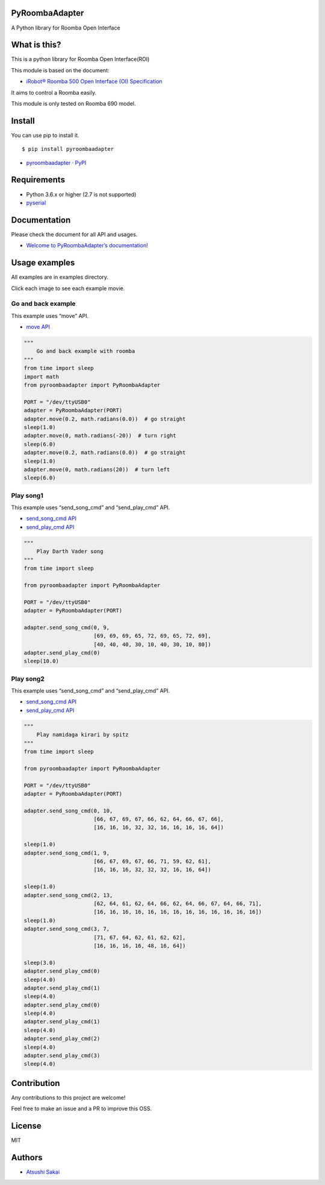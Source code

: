 PyRoombaAdapter
===============

A Python library for Roomba Open Interface

What is this?
=============

This is a python library for Roomba Open Interface(ROI)

This module is based on the document:

-  `iRobot® Roomba 500 Open Interface (OI)
   Specification <https://www.irobot.lv/uploaded_files/File/iRobot_Roomba_500_Open_Interface_Spec.pdf>`__

It aims to control a Roomba easily.

This module is only tested on Roomba 690 model.

Install
=======

You can use pip to install it.

::

   $ pip install pyroombaadapter

-  `pyroombaadapter ·
   PyPI <https://pypi.org/project/pyroombaadapter/>`__

Requirements
============

-  Python 3.6.x or higher (2.7 is not supported)

-  `pyserial <https://pythonhosted.org/pyserial/>`__

Documentation
=============

Please check the document for all API and usages.

-  `Welcome to PyRoombaAdapter’s
   documentation! <https://atsushisakai.github.io/PyRoombaAdapter/>`__

Usage examples
==============

All examples are in examples directory.

Click each image to see each example movie.

Go and back example
-------------------

|image0|

This example uses “move” API.

-  `move
   API <https://atsushisakai.github.io/PyRoombaAdapter/API.html#pyroombaadapter.PyRoombaAdapter.move>`__

.. code:: python

   """
       Go and back example with roomba
   """
   from time import sleep
   import math
   from pyroombaadapter import PyRoombaAdapter

   PORT = "/dev/ttyUSB0"
   adapter = PyRoombaAdapter(PORT)
   adapter.move(0.2, math.radians(0.0))  # go straight
   sleep(1.0)
   adapter.move(0, math.radians(-20))  # turn right
   sleep(6.0)
   adapter.move(0.2, math.radians(0.0))  # go straight
   sleep(1.0)
   adapter.move(0, math.radians(20))  # turn left
   sleep(6.0)

Play song1
----------

|image1|

This example uses “send_song_cmd” and “send_play_cmd” API.

-  `send_song_cmd
   API <https://atsushisakai.github.io/PyRoombaAdapter/API.html#pyroombaadapter.PyRoombaAdapter.send_song_cmd>`__

-  `send_play_cmd
   API <https://atsushisakai.github.io/PyRoombaAdapter/API.html#pyroombaadapter.PyRoombaAdapter.send_play_cmd>`__

.. code:: python

   """
       Play Darth Vader song
   """
   from time import sleep

   from pyroombaadapter import PyRoombaAdapter

   PORT = "/dev/ttyUSB0"
   adapter = PyRoombaAdapter(PORT)

   adapter.send_song_cmd(0, 9,
                         [69, 69, 69, 65, 72, 69, 65, 72, 69],
                         [40, 40, 40, 30, 10, 40, 30, 10, 80])
   adapter.send_play_cmd(0)
   sleep(10.0)

Play song2
----------

|image2|

This example uses “send_song_cmd” and “send_play_cmd” API.

-  `send_song_cmd
   API <https://atsushisakai.github.io/PyRoombaAdapter/API.html#pyroombaadapter.PyRoombaAdapter.send_song_cmd>`__

-  `send_play_cmd
   API <https://atsushisakai.github.io/PyRoombaAdapter/API.html#pyroombaadapter.PyRoombaAdapter.send_play_cmd>`__

.. code:: python

   """
       Play namidaga kirari by spitz
   """
   from time import sleep

   from pyroombaadapter import PyRoombaAdapter

   PORT = "/dev/ttyUSB0"
   adapter = PyRoombaAdapter(PORT)

   adapter.send_song_cmd(0, 10,
                         [66, 67, 69, 67, 66, 62, 64, 66, 67, 66],
                         [16, 16, 16, 32, 32, 16, 16, 16, 16, 64])

   sleep(1.0)
   adapter.send_song_cmd(1, 9,
                         [66, 67, 69, 67, 66, 71, 59, 62, 61],
                         [16, 16, 16, 32, 32, 32, 16, 16, 64])

   sleep(1.0)
   adapter.send_song_cmd(2, 13,
                         [62, 64, 61, 62, 64, 66, 62, 64, 66, 67, 64, 66, 71],
                         [16, 16, 16, 16, 16, 16, 16, 16, 16, 16, 16, 16, 16])
   sleep(1.0)
   adapter.send_song_cmd(3, 7,
                         [71, 67, 64, 62, 61, 62, 62],
                         [16, 16, 16, 16, 48, 16, 64])

   sleep(3.0)
   adapter.send_play_cmd(0)
   sleep(4.0)
   adapter.send_play_cmd(1)
   sleep(4.0)
   adapter.send_play_cmd(0)
   sleep(4.0)
   adapter.send_play_cmd(1)
   sleep(4.0)
   adapter.send_play_cmd(2)
   sleep(4.0)
   adapter.send_play_cmd(3)
   sleep(4.0)

Contribution
============

Any contributions to this project are welcome!

Feel free to make an issue and a PR to improve this OSS.

License
=======

MIT

Authors
=======

-  `Atsushi Sakai <https://github.com/AtsushiSakai/>`__

.. |image0| image:: https://img.youtube.com/vi/rGppIKN-roE/0.jpg
   :target: https://www.youtube.com/watch?v=rGppIKN-roE
.. |image1| image:: https://img.youtube.com/vi/0XqpQq7PQ8I/0.jpg
   :target: https://www.youtube.com/watch?v=0XqpQq7PQ8I
.. |image2| image:: https://img.youtube.com/vi/nYstniMkJo0/0.jpg
   :target: https://www.youtube.com/watch?v=nYstniMkJo0
